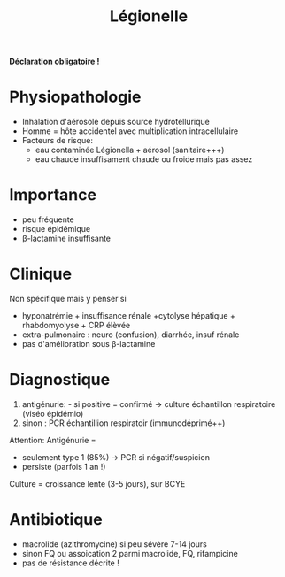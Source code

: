:PROPERTIES:
:ID:       6c33ba0a-0794-49ed-949a-9e056c185eb0
:END:
#+title: Légionelle
#+filegats: bacterio

*Déclaration obligatoire !*

* Physiopathologie
- Inhalation d'aérosole depuis source hydrotellurique
- Homme = hôte accidentel avec multiplication intracellulaire
- Facteurs de risque:
  - eau contaminée Légionella + aérosol (sanitaire+++)
  - eau chaude insuffisament chaude ou froide mais pas assez

* Importance
- peu fréquente
- risque épidémique
- β-lactamine insuffisante

* Clinique
Non spécifique mais y penser si

- hyponatrémie + insuffisance rénale +cytolyse hépatique + rhabdomyolyse + CRP élèvée
- extra-pulmonaire : neuro (confusion), diarrhée, insuf rénale
- pas d'amélioration sous β-lactamine

* Diagnostique
1. antigénurie: - si positive = confirmé -> culture échantillon respiratoire (viséo épidémio)
2. sinon : PCR échantillion respiratoir (immunodéprimé++)

Attention: Antigénurie =
- seulement type 1 (85%) -> PCR si négatif/suspicion
- persiste (parfois 1 an !)

Culture = croissance lente (3-5 jours), sur BCYE

* Antibiotique
- macrolide (azithromycine) si peu sévère 7-14 jours
- sinon FQ ou assoication 2 parmi macrolide, FQ, rifampicine
- pas de résistance décrite !

